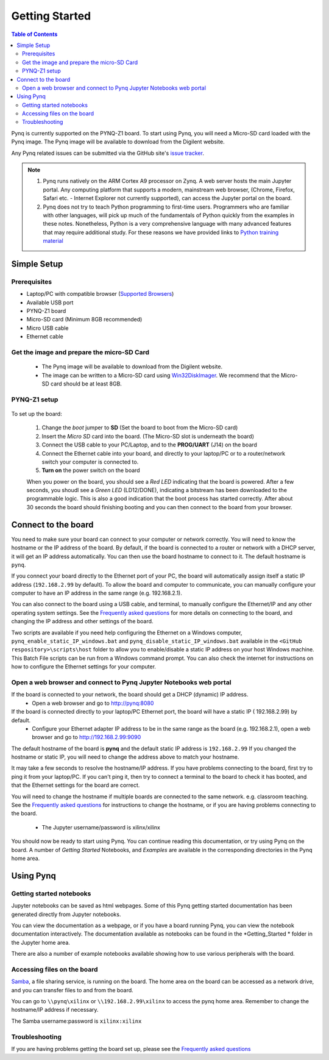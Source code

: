 ***************
Getting Started
***************

.. contents:: Table of Contents
   :depth: 2


Pynq is currently supported on the PYNQ-Z1 board. To start using Pynq, you will need a Micro-SD card loaded with the Pynq image.
The Pynq image will be available to download from the Digilent website. 

Any Pynq related issues can be submitted via the GitHub site's `issue tracker <https://github.com/Xilinx/PYNQ/issues>`_.

.. NOTE::
  1. Pynq runs natively on the ARM Cortex A9 processor on Zynq.  A web server hosts the main Jupyter portal.  Any computing platform that supports a modern, mainstream web browser, (Chrome, Firefox, Safari etc. - Internet Explorer not currently supported), can access the Jupyter portal on the board.  

  2. Pynq does not try to teach Python programming to first-time users. Programmers who are familiar with other languages, will pick up much of the fundamentals of Python quickly from the examples in these notes. Nonetheless, Python is a very comprehensive language with many advanced features that may require additional study.  For these reasons we have provided links to `Python training material <15_references.html#python-training>`_

Simple Setup
================

Prerequisites
-------------

* Laptop/PC with compatible browser (`Supported Browsers <http://jupyter-notebook.readthedocs.org/en/latest/notebook.html#browser-compatibility>`_)
* Available USB port
* PYNQ-Z1 board
* Micro-SD card (Minimum 8GB recommended)
* Micro USB cable 
* Ethernet cable


Get the image and prepare the micro-SD Card
----------------------------------------------------

   * The Pynq image will be available to download from the Digilent website. 
   * The image can be written to a Micro-SD card using `Win32DiskImager <https://sourceforge.net/projects/win32diskimager/>`_. We recommend that the Micro-SD card should be at least 8GB.  
   
PYNQ-Z1 setup
---------------


   .. image:: ./images/pynqz1_setup.jpg
      :align: center

To set up the board:

   1. Change the *boot* jumper to **SD** (Set the board to boot from the Micro-SD card)  
   
   2. Insert the *Micro SD* card into the board. (The Micro-SD slot is underneath the board)
   
   3. Connect the USB cable to your PC/Laptop, and to the **PROG/UART** (J14) on the board
   
   4. Connect the Ethernet cable into your board, and directly to your laptop/PC or to a router/network switch your computer is connected to.    
   
   5. **Turn on** the power switch on the board

   When you power on the board, you should see a *Red LED* indicating that the board is powered. After a few seconds, you shoudl see a *Green LED* (LD12/DONE), indicating a bitstream has been downloaded to the programmable logic. This is also a good indication that the boot process has started correctly. After about 30 seconds the board should finishing booting and you can then connect to the board from your browser. 
   
   
Connect to the board
==================================   

You need to make sure your board can connect to your computer or network correctly. You will need to know the hostname or the IP address of the board. By default, if the board is connected to a router or network with a DHCP server, it will get an IP address automatically. You can then use the board hostname to connect to it. The default hostname is ``pynq``.

If you connect your board directly to the Ethernet port of your PC, the board will automatically assign itself a static IP address (``192.168.2.99`` by default). To allow the board and computer to communicate, you can  manually configure your computer to have an IP address in the same range (e.g. 192.168.2.1). 
   
You can also connect to the board using a USB cable, and terminal, to manually configure the Ethernet/IP and any other operating system settings. See the `Frequently asked questions <14_faqs.html>`_  for more details on connecting to the board, and changing the IP address and other settings of the board. 
   
Two scripts are available if you need help configuring the Ethernet on a Windows computer, ``pynq_enable_static_IP_windows.bat`` and ``pynq_disable_static_IP_windows.bat`` available in the ``<GitHub respository>\scripts\host`` folder to allow you to enable/disable a static IP address on your host Windows machine. This Batch File scripts can be run from a Windows command prompt. You can also check the internet for instructions on how to configure the Ethernet settings for your computer. 
   
Open a web browser and connect to Pynq Jupyter Notebooks web portal
---------------------------------------------------------------------------

If the board is connected to your network, the board should get a DHCP (dynamic) IP address.
   * Open a web browser and go to `http://pynq:8080 <http://pynq:8080>`_ 

If the board is connected directly to your laptop/PC Ethernet port, the board will have a static IP ( 192.168.2.99) by default. 
   * Configure your Ethernet adapter IP address to be in the same range as the board (e.g.  192.168.2.1), open a web browser and  go to `http://192.168.2.99:9090 <http://192.168.2.99:9090>`_ 

The default hostname of the board is **pynq** and the default static IP address is ``192.168.2.99`` If you changed the hostname or static IP, you will need to change the address above to match your hostname. 
   
It may take a few seconds to resolve the hostname/IP address. If you have problems connecting to the board, first try to ping it from your laptop/PC. If you can't ping it, then try to connect a terminal to the board to check it has booted, and that the Ethernet settings for the board are correct. 
   
You will need to change the hostname if multiple boards are connected to the same network. e.g. classroom teaching. See the `Frequently asked questions <14_faqs.html>`_ for instructions to change the hostname, or if you are having problems connecting to the board. 
   

   * The Jupyter username/password is xilinx/xilinx
   
   .. image:: ./images/portal_homepage.jpg
      :height: 600px
      :scale: 75%
      :align: center

You should now be ready to start using Pynq. You can continue reading this documentation, or try using Pynq on the board. A number of *Getting Started* Notebooks, and *Examples* are available in the corresponding directories in the Pynq home area. 


Using Pynq
==========================

   
Getting started notebooks
----------------------------

Jupyter notebooks can be saved as html webpages. Some of this Pynq getting started documentation has been generated directly from Jupyter notebooks. 

You can view the documentation as a webpage, or if you have a board running Pynq, you can view the notebook documentation interactively. The documentation available as notebooks can be found in the *Getting_Started * folder in the Jupyter home area. 
 
.. image:: ./images/getting_started_notebooks.jpg
   :height: 600px
   :scale: 75%
   :align: center
   

There are also a number of example notebooks available showing how to use various peripherals with the board. 

.. image:: ./images/example_notebooks.jpg
   :height: 600px
   :scale: 75%
   :align: center
   
   
Accessing files on the board
----------------------------
`Samba <https://www.samba.org/>`_, a file sharing service, is running on the board. The home area on the board can be accessed as a network drive, and you can transfer files to and from the board. 

You can go to ``\\pynq\xilinx`` or ``\\192.168.2.99\xilinx`` to access the pynq home area. Remember to change the hostname/IP address if necessary.

The Samba username:password is ``xilinx:xilinx``

.. image:: ./images/samba_share.JPG
   :height: 600px
   :scale: 75%
   :align: center


Troubleshooting
--------------------
If you are having problems getting the board set up, please see the `Frequently asked questions <14_faqs.html>`_
